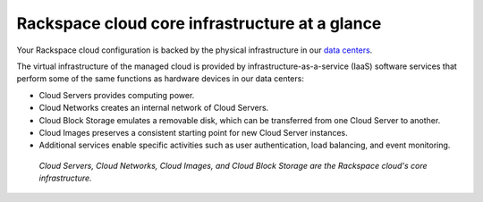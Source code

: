 .. _core_infrastructure:

-----------------------------------------------
Rackspace cloud core infrastructure at a glance
-----------------------------------------------
Your Rackspace cloud configuration is backed by the physical
infrastructure in our 
`data centers <http://www.rackspace.com/about/datacenters>`__.

The virtual infrastructure of the managed cloud is provided by
infrastructure-as-a-service (IaaS) software services that perform some
of the same functions as hardware devices in our data centers:

* Cloud Servers provides computing power.

* Cloud Networks creates an internal network of Cloud Servers.

* Cloud Block Storage emulates a removable disk, which can be
  transferred from one Cloud Server to another.

* Cloud Images preserves a consistent starting point for new Cloud
  Server instances.

* Additional services enable specific activities such as user
  authentication, load balancing, and event monitoring.
  
.. figure:: ../figures/core-infrastructure.png
   :alt: Cloud Servers, Cloud Networks, Cloud Images, 
         and Cloud Block Storage are the
         Rackspace cloud's core infrastructure.
            
   *Cloud Servers, Cloud Networks, Cloud Images, 
   and Cloud Block Storage are the            
   Rackspace cloud's core infrastructure.*

.. :scale: 50% doesn't work here; resized the image directly 
   to 50% of its natural draw.io size
